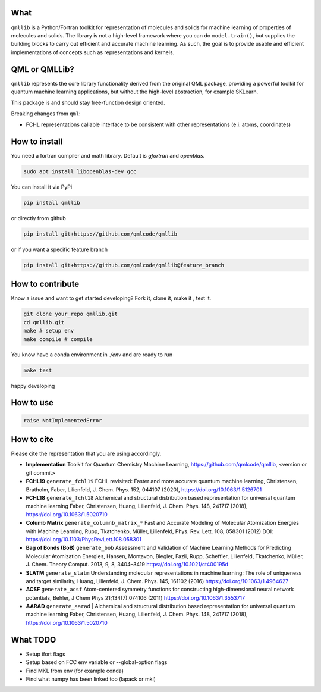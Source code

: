 ====
What
====

``qmllib`` is a Python/Fortran toolkit for representation of molecules and solids
for machine learning of properties of molecules and solids. The library is not
a high-level framework where you can do ``model.train()``, but supplies the
building blocks to carry out efficient and accurate machine learning. As such,
the goal is to provide usable and efficient implementations of concepts such as
representations and kernels.

==============
QML or QMLLib?
==============

``qmllib`` represents the core library functionality derived from the original
QML package, providing a powerful toolkit for quantum machine learning
applications, but without the high-level abstraction, for example SKLearn.

This package is and should stay free-function design oriented.

Breaking changes from ``qml``:

* FCHL representations callable interface to be consistent with other representations (e.i. atoms, coordinates)

==============
How to install
==============

You need a fortran compiler and math library. Default is `gfortran` and `openblas`.


.. code-block:: bash

    sudo apt install libopenblas-dev gcc

You can install it via PyPi

.. code-block:: bash

   pip install qmllib

or directly from github

.. code-block:: bash

    pip install git+https://github.com/qmlcode/qmllib

or if you want a specific feature branch

.. code-block:: bash

    pip install git+https://github.com/qmlcode/qmllib@feature_branch

=================
How to contribute
=================

Know a issue and want to get started developing? Fork it, clone it, make it , test it.

.. code-block:: bash

    git clone your_repo qmllib.git
    cd qmllib.git
    make # setup env
    make compile # compile

You know have a conda environment in `./env` and are ready to run

.. code-block:: bash

    make test

happy developing

==========
How to use
==========

.. code-block:: python

    raise NotImplementedError

===========
How to cite
===========

Please cite the representation that you are using accordingly.

- **Implementation**
  Toolkit for Quantum Chemistry Machine Learning,
  https://github.com/qmlcode/qmllib, <version or git commit>

- **FCHL19** ``generate_fchl19``
  FCHL revisited: Faster and more accurate quantum machine learning,
  Christensen, Bratholm, Faber, Lilienfeld,
  J. Chem. Phys. 152, 044107 (2020),
  https://doi.org/10.1063/1.5126701

- **FCHL18** ``generate_fchl18``
  Alchemical and structural distribution based representation for universal quantum machine learning
  Faber, Christensen, Huang, Lilienfeld,
  J. Chem. Phys. 148, 241717 (2018),
  https://doi.org/10.1063/1.5020710

- **Columb Matrix** ``generate_columnb_matrix_*``
  Fast and Accurate Modeling of Molecular Atomization Energies with Machine Learning,
  Rupp, Tkatchenko, Müller, Lilienfeld,
  Phys. Rev. Lett. 108, 058301 (2012)
  DOI: https://doi.org/10.1103/PhysRevLett.108.058301

- **Bag of Bonds (BoB)** ``generate_bob``
  Assessment and Validation of Machine Learning Methods for Predicting Molecular Atomization Energies,
  Hansen, Montavon, Biegler, Fazli, Rupp, Scheffler, Lilienfeld, Tkatchenko, Müller,
  J. Chem. Theory Comput. 2013, 9, 8, 3404–3419
  https://doi.org/10.1021/ct400195d

- **SLATM** ``generate_slatm``
  Understanding molecular representations in machine learning: The role of uniqueness and target similarity,
  Huang, Lilienfeld,
  J. Chem. Phys. 145, 161102 (2016)
  https://doi.org/10.1063/1.4964627

- **ACSF** ``generate_acsf``
  Atom-centered symmetry functions for constructing high-dimensional neural network potentials,
  Behler,
  J Chem Phys 21;134(7):074106 (2011)
  https://doi.org/10.1063/1.3553717

- **AARAD** ``generate_aarad`` |
  Alchemical and structural distribution based representation for universal quantum machine learning
  Faber, Christensen, Huang, Lilienfeld,
  J. Chem. Phys. 148, 241717 (2018),
  https://doi.org/10.1063/1.5020710


=========
What TODO
=========

- Setup ifort flags
- Setup based on FCC env variable or --global-option flags
- Find MKL from env (for example conda)
- Find what numpy has been linked too (lapack or mkl)
